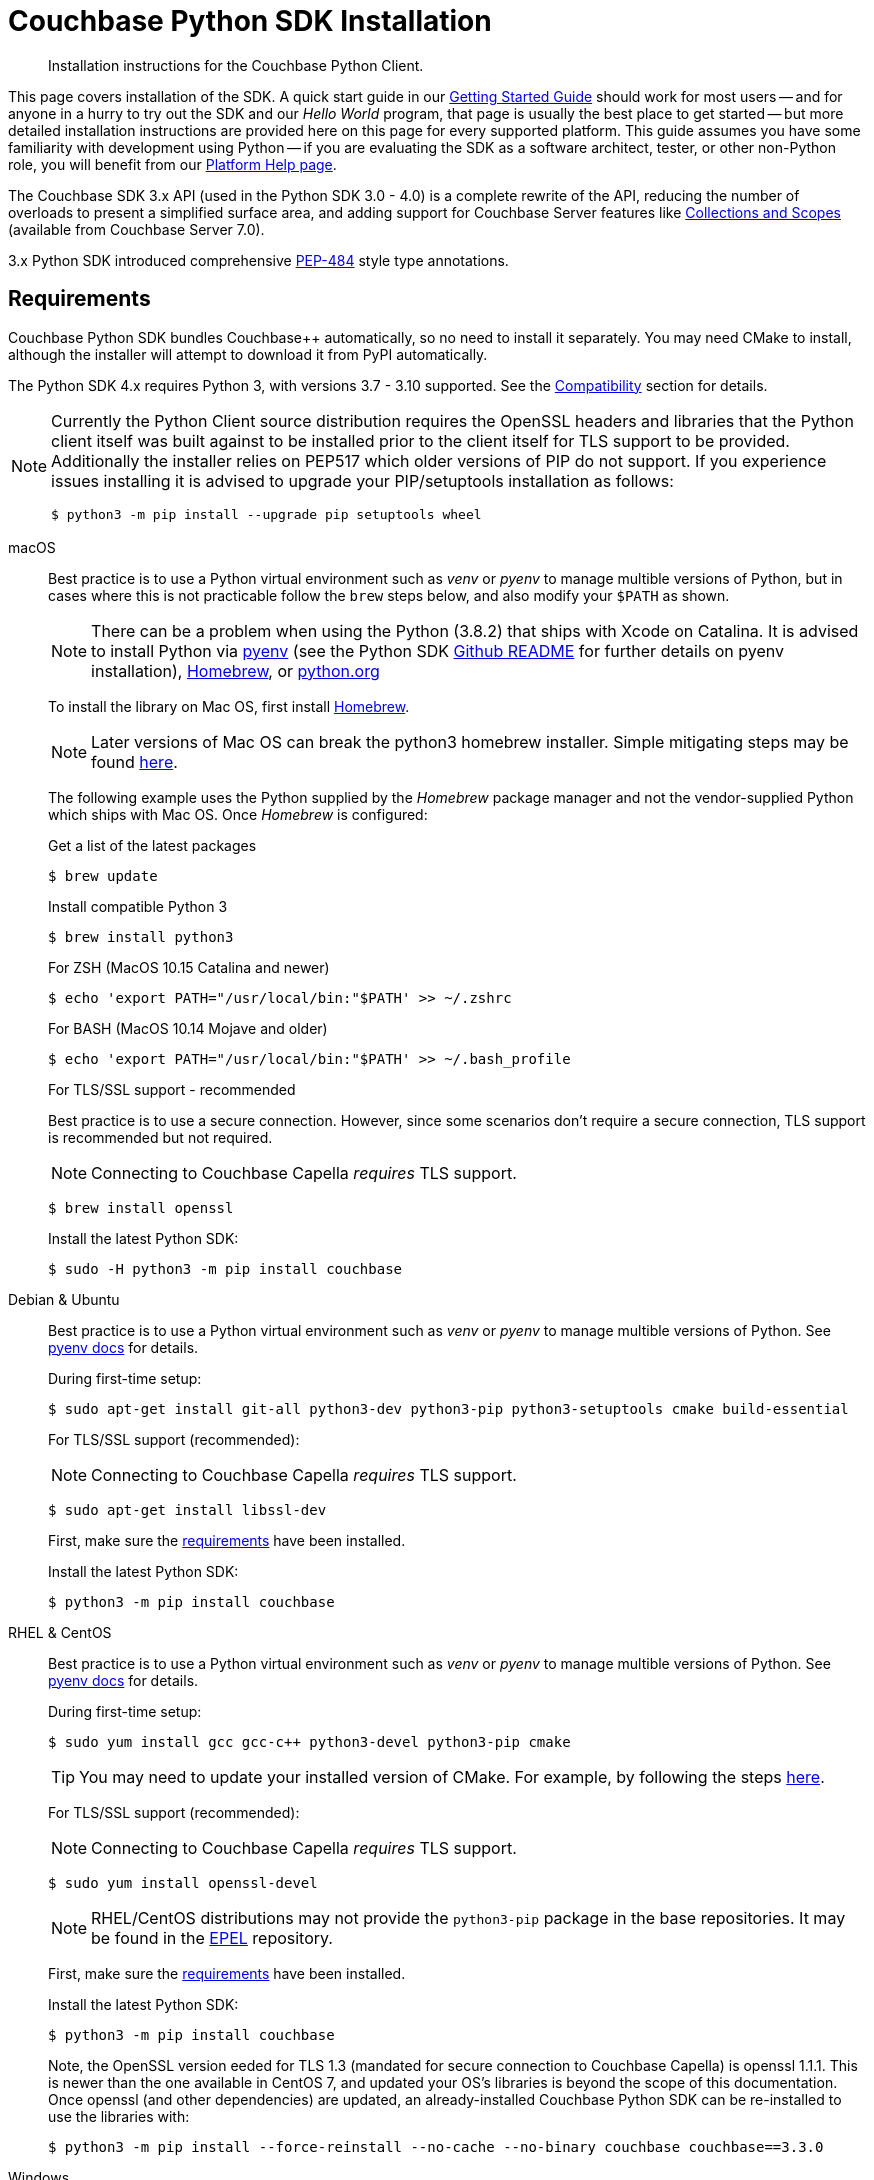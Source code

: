 = Couchbase Python SDK Installation
:description: Installation instructions for the Couchbase Python Client.
:navtitle: Full Installation
:page-partial:
:page-topic-type: project-doc

[abstract]
{description}




This page covers installation of the SDK.
A quick start guide in our xref:hello-world:start-using-sdk.adoc#[Getting Started Guide] should work for most users --
and for anyone in a hurry to try out the SDK and our _Hello World_ program, that page is usually the best place to get started --
but more detailed installation instructions are provided here on this page for every supported platform.
This guide assumes you have some familiarity with development using Python -- if you are evaluating the SDK as a software architect, tester, or other non-Python role, you will benefit from our xref:hello-world:platform-help.adoc#[Platform Help page].







// tag::prep[]
The Couchbase SDK 3.x API (used in the Python SDK 3.0 - 4.0) is a complete rewrite of the API, reducing the number of overloads to present a simplified surface area, and adding support for Couchbase Server features like xref:concept-docs:collections.adoc[Collections and Scopes] (available from Couchbase Server 7.0).

3.x Python SDK introduced comprehensive https://www.python.org/dev/peps/pep-0484/[PEP-484] style type annotations.


== Requirements

Couchbase Python SDK bundles Couchbase++ automatically, so no need to install it separately.
You may need CMake to install, although the installer will attempt to download it from PyPI automatically.

The Python SDK 4.x requires Python 3, with versions 3.7 - 3.10 supported. See the xref:project-docs:compatibility.adoc#python-version-compat[Compatibility] section for details.

[NOTE]
====
Currently the Python Client source distribution requires the OpenSSL headers and libraries that the Python client itself was built against to be installed prior to the client itself for TLS support to be provided.
Additionally the installer relies on PEP517 which older versions of PIP do not support.
If you experience issues installing it is advised to upgrade your PIP/setuptools installation as follows:
[source,console]
----
$ python3 -m pip install --upgrade pip setuptools wheel
----
====

// end::prep[]

// tag::install[]
[{tabs}] 
====
macOS::
+
--
Best practice is to use a Python virtual environment such as _venv_ or _pyenv_ to manage multible versions of Python, but in cases where this is not practicable follow the `brew` steps below, and also modify your `$PATH` as shown.

NOTE: There can be a problem when using the Python (3.8.2) that ships with Xcode on Catalina. 
It is advised to install Python via https://github.com/pyenv/pyenv#homebrew-on-macos[pyenv^]
(see the Python SDK https://github.com/couchbase/couchbase-python-client#mac-os-pyenv-install[Github README^] for further details on pyenv installation), http://brew.sh/[Homebrew^], or https://www.python.org/downloads[python.org^]

To install the library on Mac OS, first install http://brew.sh/[Homebrew^]. 

NOTE: Later versions of Mac OS can break the python3 homebrew installer. 
Simple mitigating steps may be found https://stackoverflow.com/questions/47255517/brew-install-python3-didnt-install-pip3[here^].

The following example uses the Python supplied by the _Homebrew_ package manager and not the vendor-supplied Python which ships with Mac OS. Once _Homebrew_ is configured:

.Get a list of the latest packages
[source,console]
----
$ brew update
----

.Install compatible Python 3
[source,console]
----
$ brew install python3
----

.For ZSH (MacOS 10.15 Catalina and newer)
[source,console]
----
$ echo 'export PATH="/usr/local/bin:"$PATH' >> ~/.zshrc
----

.For BASH (MacOS 10.14 Mojave and older)
[source,console]
----
$ echo 'export PATH="/usr/local/bin:"$PATH' >> ~/.bash_profile
----

.For TLS/SSL support - recommended

Best practice is to use a secure connection.
However, since some scenarios don't require a secure connection, TLS support is recommended but not required.

NOTE: Connecting to Couchbase Capella _requires_ TLS support.

[source,console]
----
$ brew install openssl
----


Install the latest Python SDK:

[source,console]
----
$ sudo -H python3 -m pip install couchbase
----
--

Debian & Ubuntu::
+
--
Best practice is to use a Python virtual environment such as _venv_ or _pyenv_ to manage multible versions of Python. 
See https://github.com/pyenv/pyenv#basic-github-checkout[pyenv docs^] for details.

During first-time setup:

[source,console]
----
$ sudo apt-get install git-all python3-dev python3-pip python3-setuptools cmake build-essential
----

For TLS/SSL support (recommended):

NOTE: Connecting to Couchbase Capella _requires_ TLS support.

[source,console]
----
$ sudo apt-get install libssl-dev
----

First, make sure the <<linux, requirements>> have been installed.

Install the latest Python SDK:

[source,console]
----
$ python3 -m pip install couchbase
----
--

RHEL & CentOS::
+
--
Best practice is to use a Python virtual environment such as _venv_ or _pyenv_ to manage multible versions of Python. 
See https://github.com/pyenv/pyenv#basic-github-checkout[pyenv docs^] for details.

During first-time setup:

[source,console]
----
$ sudo yum install gcc gcc-c++ python3-devel python3-pip cmake
----

TIP: You may need to update your installed version of CMake.
For example, by following the steps https://idroot.us/install-cmake-centos-8[here^].

For TLS/SSL support (recommended):

NOTE: Connecting to Couchbase Capella _requires_ TLS support.

[source,console]
----
$ sudo yum install openssl-devel
----

NOTE: RHEL/CentOS distributions may not provide the `python3-pip` package in the base repositories.
It may be found in the https://fedoraproject.org/wiki/EPEL[EPEL^] repository.

First, make sure the <<linux, requirements>> have been installed.

Install the latest Python SDK:

[source,console]
----
$ python3 -m pip install couchbase
----


Note, the OpenSSL version eeded for TLS 1.3 (mandated for secure connection to Couchbase Capella) is openssl 1.1.1.
This is newer than the one available in CentOS 7, and updated your OS's libraries is beyond the scope of this documentation.
Once openssl (and other dependencies) are updated, an already-installed Couchbase Python SDK can be re-installed to use the libraries with:

[source,console]
----
$ python3 -m pip install --force-reinstall --no-cache --no-binary couchbase couchbase==3.3.0
----
--

Windows::
+
--
Download and install Python from https://www.python.org/downloads[python.org^].  
Best practice is to use a Python virtual environment such as _venv_ or _pyenv_.

TIP: Checkout the https://github.com/pyenv-win/pyenv-win[pyenv-win^] project to manage multiple versions of Python.

Wheels are available on Windows for Python 3.7, 3.8 and 3.9.

First, make sure the <<microsoft-windows, requirements>> have been installed.

NOTE: Commands assume user is working within a virtual environment.

Install the latest Python SDK (if using Python 3.7, 3.8 or 3.9):

[source,console]
----
python -m pip install couchbase
----

The standard Python distributions for Windows include OpenSSL DLLs, as PIP and the inbuilt `ssl` module require it for correct operation.
The binary wheels for Windows are packaged as a binary wheel built against the relevant version OpenSSL (which is fixed per Windows version of Python).

If you require a version without OpenSSL support, or that doesn't have a suitable binary wheel on PyPi, follow the https://github.com/couchbase/couchbase-python-client#alternative-installation-methods[build instructions] on the GitHub repo.
--

Conda::
+
--
To use the SDK within the Anaconda / Miniconda platform, make sure the prerequisites for the desired Operating System are met:

git-all python3-dev python3-pip python3-setuptools cmake build-essential

In the _Anaconda Prompt_, create a new environment:
[source,console]
----
conda create -n test_env python=3.9
----

Activate the environment:
[source,console]
----
conda activate test_env
----

Install the SDK:
[source,console]
----
python -m pip install couchbase
----
--
====

NOTE: If using Windows, and no wheel is available, see the https://github.com/couchbase/couchbase-python-client#alternative-installation-methods[alternate installlation] methods on the Github README.  
The same process should work within the Anaconda/Miniconda platform.
// end::install[]


=== PyPy support

Because the Python SDK is written primarily in C using the CPython API, the official SDK will not work on PyPy.

